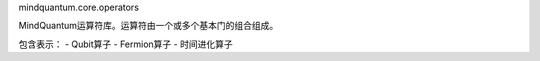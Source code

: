 mindquantum.core.operators

MindQuantum运算符库。运算符由一个或多个基本门的组合组成。

包含表示：
- Qubit算子
- Fermion算子
- 时间进化算子
